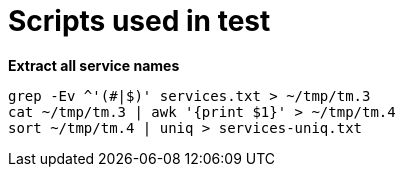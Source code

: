 = Scripts used in test

[source, bash]
.*Extract all service names*
----
grep -Ev ^'(#|$)' services.txt > ~/tmp/tm.3
cat ~/tmp/tm.3 | awk '{print $1}' > ~/tmp/tm.4
sort ~/tmp/tm.4 | uniq > services-uniq.txt
----

